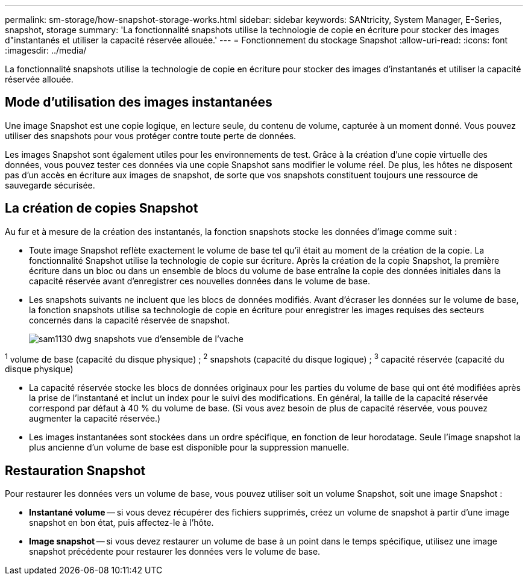 ---
permalink: sm-storage/how-snapshot-storage-works.html 
sidebar: sidebar 
keywords: SANtricity, System Manager, E-Series, snapshot, storage 
summary: 'La fonctionnalité snapshots utilise la technologie de copie en écriture pour stocker des images d"instantanés et utiliser la capacité réservée allouée.' 
---
= Fonctionnement du stockage Snapshot
:allow-uri-read: 
:icons: font
:imagesdir: ../media/


[role="lead"]
La fonctionnalité snapshots utilise la technologie de copie en écriture pour stocker des images d'instantanés et utiliser la capacité réservée allouée.



== Mode d'utilisation des images instantanées

Une image Snapshot est une copie logique, en lecture seule, du contenu de volume, capturée à un moment donné. Vous pouvez utiliser des snapshots pour vous protéger contre toute perte de données.

Les images Snapshot sont également utiles pour les environnements de test. Grâce à la création d'une copie virtuelle des données, vous pouvez tester ces données via une copie Snapshot sans modifier le volume réel. De plus, les hôtes ne disposent pas d'un accès en écriture aux images de snapshot, de sorte que vos snapshots constituent toujours une ressource de sauvegarde sécurisée.



== La création de copies Snapshot

Au fur et à mesure de la création des instantanés, la fonction snapshots stocke les données d'image comme suit :

* Toute image Snapshot reflète exactement le volume de base tel qu'il était au moment de la création de la copie. La fonctionnalité Snapshot utilise la technologie de copie sur écriture. Après la création de la copie Snapshot, la première écriture dans un bloc ou dans un ensemble de blocs du volume de base entraîne la copie des données initiales dans la capacité réservée avant d'enregistrer ces nouvelles données dans le volume de base.
* Les snapshots suivants ne incluent que les blocs de données modifiés. Avant d'écraser les données sur le volume de base, la fonction snapshots utilise sa technologie de copie en écriture pour enregistrer les images requises des secteurs concernés dans la capacité réservée de snapshot.
+
image::../media/sam1130-dwg-snapshots-cow-overview.gif[sam1130 dwg snapshots vue d'ensemble de l'vache]



^1^ volume de base (capacité du disque physique) ; ^2^ snapshots (capacité du disque logique) ; ^3^ capacité réservée (capacité du disque physique)

* La capacité réservée stocke les blocs de données originaux pour les parties du volume de base qui ont été modifiées après la prise de l'instantané et inclut un index pour le suivi des modifications. En général, la taille de la capacité réservée correspond par défaut à 40 % du volume de base. (Si vous avez besoin de plus de capacité réservée, vous pouvez augmenter la capacité réservée.)
* Les images instantanées sont stockées dans un ordre spécifique, en fonction de leur horodatage. Seule l'image snapshot la plus ancienne d'un volume de base est disponible pour la suppression manuelle.




== Restauration Snapshot

Pour restaurer les données vers un volume de base, vous pouvez utiliser soit un volume Snapshot, soit une image Snapshot :

* *Instantané volume* -- si vous devez récupérer des fichiers supprimés, créez un volume de snapshot à partir d'une image snapshot en bon état, puis affectez-le à l'hôte.
* *Image snapshot* -- si vous devez restaurer un volume de base à un point dans le temps spécifique, utilisez une image snapshot précédente pour restaurer les données vers le volume de base.

